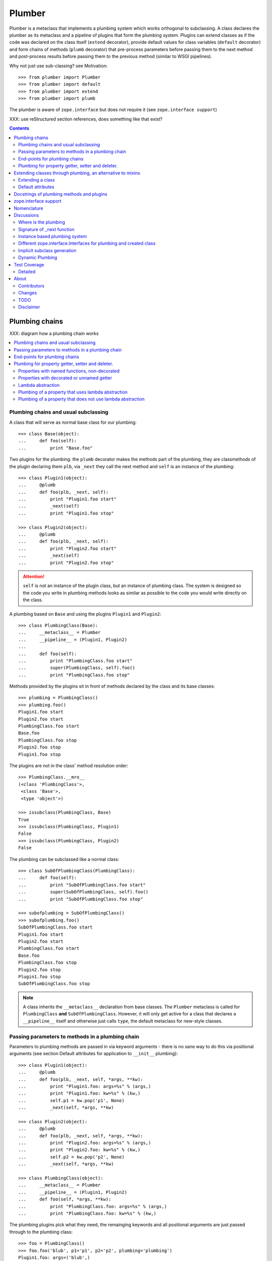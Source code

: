 Plumber
=======

Plumber is a metaclass that implements a plumbing system which works orthogonal
to subclassing. A class declares the plumber as its metaclass and a pipeline of
plugins that form the plumbing system. Plugins can extend classes as if the
code was declared on the class itself (``extend`` decorator), provide default
values for class variables (``default`` decorator) and form chains of methods
(``plumb`` decorator) that pre-process parameters before passing them to the
next method and post-process results before passing them to the previous method
(similar to WSGI pipelines).

Why not just use sub-classing? see Motivation::

    >>> from plumber import Plumber
    >>> from plumber import default
    >>> from plumber import extend
    >>> from plumber import plumb

The plumber is aware of ``zope.interface`` but does not require it (see
``zope.interface support``)

XXX: use reStructured section references, does something like that exist?

.. contents::
    :backlinks: entry
    :depth: 2


Plumbing chains
---------------

XXX: diagram how a plumbing chain works

.. contents::
    :backlinks: entry
    :local:

Plumbing chains and usual subclassing
~~~~~~~~~~~~~~~~~~~~~~~~~~~~~~~~~~~~~
A class that will serve as normal base class for our plumbing::

    >>> class Base(object):
    ...     def foo(self):
    ...         print "Base.foo"

Two plugins for the plumbing: the ``plumb`` decorator makes the methods part of
the plumbing, they are classmethods of the plugin declaring them ``plb``, via
``_next`` they call the next method and ``self`` is an instance of the
plumbing::

    >>> class Plugin1(object):
    ...     @plumb
    ...     def foo(plb, _next, self):
    ...         print "Plugin1.foo start"
    ...         _next(self)
    ...         print "Plugin1.foo stop"

    >>> class Plugin2(object):
    ...     @plumb
    ...     def foo(plb, _next, self):
    ...         print "Plugin2.foo start"
    ...         _next(self)
    ...         print "Plugin2.foo stop"

.. attention:: ``self`` is not an instance of the plugin class, but an
  instance of plumbing class. The system is designed so the code you write in
  plumbing methods looks as similar as possible to the code you would write
  directly on the class.


A plumbing based on ``Base`` and using the plugins ``Plugin1`` and ``Plugin2``::

    >>> class PlumbingClass(Base):
    ...     __metaclass__ = Plumber
    ...     __pipeline__ = (Plugin1, Plugin2)
    ...
    ...     def foo(self):
    ...         print "PlumbingClass.foo start"
    ...         super(PlumbingClass, self).foo()
    ...         print "PlumbingClass.foo stop"

Methods provided by the plugins sit in front of methods declared by the class
and its base classes::

    >>> plumbing = PlumbingClass()
    >>> plumbing.foo()
    Plugin1.foo start
    Plugin2.foo start
    PlumbingClass.foo start
    Base.foo
    PlumbingClass.foo stop
    Plugin2.foo stop
    Plugin1.foo stop

The plugins are not in the class' method resolution order::

    >>> PlumbingClass.__mro__
    (<class 'PlumbingClass'>,
     <class 'Base'>,
     <type 'object'>)

    >>> issubclass(PlumbingClass, Base)
    True
    >>> issubclass(PlumbingClass, Plugin1)
    False
    >>> issubclass(PlumbingClass, Plugin2)
    False

The plumbing can be subclassed like a normal class::

    >>> class SubOfPlumbingClass(PlumbingClass):
    ...     def foo(self):
    ...         print "SubOfPlumbingClass.foo start"
    ...         super(SubOfPlumbingClass, self).foo()
    ...         print "SubOfPlumbingClass.foo stop"

    >>> subofplumbing = SubOfPlumbingClass()
    >>> subofplumbing.foo()
    SubOfPlumbingClass.foo start
    Plugin1.foo start
    Plugin2.foo start
    PlumbingClass.foo start
    Base.foo
    PlumbingClass.foo stop
    Plugin2.foo stop
    Plugin1.foo stop
    SubOfPlumbingClass.foo stop

.. note:: A class inherits the ``__metaclass__`` declaration from base classes.
  The ``Plumber`` metaclass is called for ``PlumbingClass`` **and**
  ``SubOfPlumbingClass``. However, it will only get active for a class that
  declares a ``__pipeline__`` itself and otherwise just calls ``type``, the
  default metaclass for new-style classes.


Passing parameters to methods in a plumbing chain
~~~~~~~~~~~~~~~~~~~~~~~~~~~~~~~~~~~~~~~~~~~~~~~~~
Parameters to plumbing methods are passed in via keyword arguments - there is
no sane way to do this via positional arguments (see section Default
attributes for application to ``__init__`` plumbing)::

    >>> class Plugin1(object):
    ...     @plumb
    ...     def foo(plb, _next, self, *args, **kw):
    ...         print "Plugin1.foo: args=%s" % (args,)
    ...         print "Plugin1.foo: kw=%s" % (kw,)
    ...         self.p1 = kw.pop('p1', None)
    ...         _next(self, *args, **kw)

    >>> class Plugin2(object):
    ...     @plumb
    ...     def foo(plb, _next, self, *args, **kw):
    ...         print "Plugin2.foo: args=%s" % (args,)
    ...         print "Plugin2.foo: kw=%s" % (kw,)
    ...         self.p2 = kw.pop('p2', None)
    ...         _next(self, *args, **kw)

    >>> class PlumbingClass(object):
    ...     __metaclass__ = Plumber
    ...     __pipeline__ = (Plugin1, Plugin2)
    ...     def foo(self, *args, **kw):
    ...         print "PlumbingClass.foo: args=%s" % (args,)
    ...         print "PlumbingClass.foo: kw=%s" % (kw,)

The plumbing plugins pick what they need, the remainging keywords and all
positional arguments are just passed through to the plumbing class::

    >>> foo = PlumbingClass()
    >>> foo.foo('blub', p1='p1', p2='p2', plumbing='plumbing')
    Plugin1.foo: args=('blub',)
    Plugin1.foo: kw={'p2': 'p2', 'plumbing': 'plumbing', 'p1': 'p1'}
    Plugin2.foo: args=('blub',)
    Plugin2.foo: kw={'p2': 'p2', 'plumbing': 'plumbing'}
    PlumbingClass.foo: args=('blub',)
    PlumbingClass.foo: kw={'plumbing': 'plumbing'}


End-points for plumbing chains
~~~~~~~~~~~~~~~~~~~~~~~~~~~~~~
Plumbing chains need a normal method to serve as end-point::

    >>> class Plugin1(object):
    ...     @plumb
    ...     def foo(plb, _next, self):
    ...         pass

    >>> class PlumbingClass(object):
    ...     __metaclass__ = Plumber
    ...     __pipeline__ = (Plugin1,)
    Traceback (most recent call last):
      ...
    AttributeError: type object 'PlumbingClass' has no attribute 'foo'

It is looked up on the class with ``getattr``, after the plumbing pipeline is
processed, but before it is installed on the class.

It can be provided by the plumbing class itself::

    >>> class Plugin1(object):
    ...     @plumb
    ...     def foo(plb, _next, self):
    ...         print "Plugin1.foo start"
    ...         _next(self)
    ...         print "Plugin1.foo stop"

    >>> class PlumbingClass(object):
    ...     __metaclass__ = Plumber
    ...     __pipeline__ = (Plugin1,)
    ...
    ...     def foo(self):
    ...         print "PlumbingClass.foo"

    >>> plumbing = PlumbingClass().foo()
    Plugin1.foo start
    PlumbingClass.foo
    Plugin1.foo stop

It can be provided by a base class of the plumbing class::

    >>> class Base(object):
    ...     def foo(self):
    ...         print "Base.foo"

    >>> class Plugin1(object):
    ...     @plumb
    ...     def foo(plb, _next, self):
    ...         print "Plugin1.foo start"
    ...         _next(self)
    ...         print "Plugin1.foo stop"

    >>> class PlumbingClass(Base):
    ...     __metaclass__ = Plumber
    ...     __pipeline__ = (Plugin1,)

    >>> plumbing = PlumbingClass().foo()
    Plugin1.foo start
    Base.foo
    Plugin1.foo stop

Further it can be provided by a plumbing plugin with the ``default`` or
``extend`` decorators (see Extending classes, an alternative to mixins), it
will be put on the plumbing class, before the end point it looked up and
therefore behaves exactly like the method would be declared on the class
itself.


Plumbing for property getter, setter and deleter.
~~~~~~~~~~~~~~~~~~~~~~~~~~~~~~~~~~~~~~~~~~~~~~~~~
Properties with named functions, non-decorated
^^^^^^^^^^^^^^^^^^^^^^^^^^^^^^^^^^^^^^^^^^^^^^
::
    >>> class Base(object):
    ...     def get_a(self):
    ...         return self._a
    ...     def set_a(self, val):
    ...         self._a = val
    ...     def del_a(self):
    ...         del self._a
    ...     a = property(get_a, set_a, del_a)

    >>> class ClassInheritingProperty(Base):
    ...     pass

    >>> cip = ClassInheritingProperty()
    >>> hasattr(cip, '_a')
    False
    >>> cip.a = 1
    >>> cip._a
    1
    >>> cip.a
    1
    >>> del cip.a
    >>> hasattr(cip, '_a')
    False

A property is realised by a property descriptor object in the ``__dict__`` of
the class defining it::

    >>> Base.__dict__['a']
    <property object at 0x...>

    >>> Base.__dict__['a'].fset(cip, 2)
    >>> Base.__dict__['a'].fget(cip)
    2
    >>> Base.__dict__['a'].fdel(cip)

From now on we skip the deleter.

If you want to change an aspect of a property, you need to redefine it, except
if it uses lambda abstraction (see below). As the function used as getter is
also in the Base class' ``__dict__`` we can use it, saving some overhead::

    >>> class ClassOverridingProperty(Base):
    ...     def get_a(self):
    ...         return 2 * super(ClassOverridingProperty, self).get_a()
    ...     a = property(get_a, Base.set_a)

    >>> cop = ClassOverridingProperty()
    >>> cop.a = 5
    >>> cop.a
    10

Properties with decorated or unnamed getter
^^^^^^^^^^^^^^^^^^^^^^^^^^^^^^^^^^^^^^^^^^^
In case the property is realised by a decorated function or a single lambda -
both cases result in a read-only property - the function used as getter is not
anymore in the class' ``__dict__``::

    >>> class PropWithoutDictFuncBase(object):
    ...     @property
    ...     def a(self):
    ...         return self._a
    ...     b = property(lambda self: self._b)

    >>> class PropWithoutDictFunc(PropWithoutDictFuncBase):
    ...     @property
    ...     def a(self):
    ...         return 2 * super(PropWithoutDictFunc, self).a
    ...     b = property(lambda self: 3 * super(PropWithoutDictFunc, self).b)

    >>> pwdf = PropWithoutDictFunc()
    >>> pwdf._a = 2
    >>> pwdf._b = 2
    >>> pwdf.a
    4
    >>> pwdf.b
    6

Lambda abstraction
^^^^^^^^^^^^^^^^^^
If a base class uses lambdas to add a layer of abstraction it is easier to
override a single aspect, but adds another call (see Benchmarking below)::

    >>> class LambdaBase(object):
    ...     def get_a(self):
    ...         return self._a
    ...     def set_a(self, val):
    ...         self._a = val
    ...     a = property(
    ...             lambda self: self.get_a(),
    ...             lambda self, val: self.set_a(val),
    ...             )

    >>> class ClassInheritingLambdaProperty(LambdaBase):
    ...     def get_a(self):
    ...         return 3 * super(ClassInheritingLambdaProperty, self).get_a()

    >>> cilp = ClassInheritingLambdaProperty()
    >>> cilp.a = 2
    >>> cilp.a
    6

Plumbing of a property that uses lambda abstraction
^^^^^^^^^^^^^^^^^^^^^^^^^^^^^^^^^^^^^^^^^^^^^^^^^^^
Aspects of a property that uses lambda abstraction are easily plumbed::

    >>> class LambdaBase(object):
    ...     def get_a(self):
    ...         return self._a
    ...     def set_a(self, val):
    ...         self._a = val
    ...     a = property(
    ...             lambda self: self.get_a(),
    ...             lambda self, val: self.set_a(val),
    ...             )

    >>> class PropertyPlumbing(object):
    ...     @plumb
    ...     def get_a(cls, _next, self):
    ...         return 4 * _next(self)

    >>> class PlumbedLambdaProperty(LambdaBase):
    ...     __metaclass__ = Plumber
    ...     __pipeline__ = (PropertyPlumbing,)

    >>> plp = PlumbedLambdaProperty()
    >>> plp.a = 4
    >>> plp.a
    16

Plumbing of a property that does not use lambda abstraction
^^^^^^^^^^^^^^^^^^^^^^^^^^^^^^^^^^^^^^^^^^^^^^^^^^^^^^^^^^^

TODO


Extending classes through plumbing, an alternative to mixins
------------------------------------------------------------

Why? It's faster - yet to be proven.

.. contents::
    :backlinks: entry
    :local:

Extending a class
~~~~~~~~~~~~~~~~~
A plugin can put arbitrary attributes onto a class as if they were declared on it::

    >>> class Plugin1(object):
    ...     foo = extend(False)

    >>> class PlumbingClass(object):
    ...     __metaclass__ = Plumber
    ...     __pipeline__ = (Plugin1,)

The attribute is defined on the class, setting it on an instance will store the
value in the instance's ``__dict__``::

    >>> PlumbingClass.foo
    False
    >>> plumbing = PlumbingClass()
    >>> plumbing.foo
    False
    >>> plumbing.foo = True
    >>> plumbing.foo
    True
    >>> PlumbingClass.foo
    False

If the attribute collides with one already declared on the class, an exception
is raised::

    >>> class Plugin1(object):
    ...     foo = extend(False)

    >>> class PlumbingClass(object):
    ...     __metaclass__ = Plumber
    ...     __pipeline__ = (Plugin1,)
    ...     foo = False
    Traceback (most recent call last):
      ...
    PlumbingCollision: foo

XXX: increase verbosity of exception

Also, if two plugins try to extend an attribute with the same name, an
exception is raised. The situation before processing the second plugin is
exactly as if the method was declared on the class itself::

    >>> class Plugin1(object):
    ...     foo = extend(False)

    >>> class Plugin2(object):
    ...     foo = extend(False)

    >>> class PlumbingClass(object):
    ...     __metaclass__ = Plumber
    ...     __pipeline__ = (Plugin1, Plugin2)
    Traceback (most recent call last):
      ...
    PlumbingCollision: foo

Extended methods close pipelines, adding a plumbing method afterwards raises an
exception::

    >>> class Plugin1(object):
    ...     @extend
    ...     def foo(self):
    ...         pass

    >>> class Plugin2(object):
    ...     @plumb
    ...     def foo(plb, _next, self):
    ...         pass

    >>> class PlumbingClass(object):
    ...     __metaclass__ = Plumber
    ...     __pipeline__ = (Plugin1, Plugin2)
    Traceback (most recent call last):
      ...
    PlumbingCollision: foo

Extending a method needed by a plugin earlier in the chain works::

    >>> class Plugin1(object):
    ...     @plumb
    ...     def foo(plb, _next, self):
    ...         print "Plugin1.foo start"
    ...         _next(self)
    ...         print "Plugin1.foo stop"

    >>> class Plugin2(object):
    ...     @extend
    ...     def foo(self):
    ...         print "Plugin2.foo"

    >>> class PlumbingClass(object):
    ...     __metaclass__ = Plumber
    ...     __pipeline__ = (Plugin1, Plugin2)

    >>> PlumbingClass().foo()
    Plugin1.foo start
    Plugin2.foo
    Plugin1.foo stop

It is possible to make super calls from within the method added by the plugin::

    >>> class Base(object):
    ...     def foo(self):
    ...         print "Base.foo"

    >>> class Plugin1(object):
    ...     @extend
    ...     def foo(self):
    ...         print "Plugin1.foo start"
    ...         super(self.__class__, self).foo()
    ...         print "Plugin1.foo stop"

    >>> class PlumbingClass(Base):
    ...     __metaclass__ = Plumber
    ...     __pipeline__ = (Plugin1,)

    >>> plumbing = PlumbingClass()
    >>> plumbing.foo()
    Plugin1.foo start
    Base.foo
    Plugin1.foo stop

Extension is used if a plugin relies on a specific attribute value, most common
the case with functions. If a plugin provides a setting it uses a default
value (see next section).

Default attributes
~~~~~~~~~~~~~~~~~~
Plugins that use parameters, provide defaults that are overridable. Further it
should enable setting these parameters through a ``__init__`` plumbing method::

    >>> class Plugin1(object):
    ...     foo = default(False)
    ...     @plumb
    ...     def __init__(plb, _next, self, *args, **kw):
    ...         if 'foo' in kw:
    ...             self.foo = kw.pop('foo')
    ...         _next(self, *args, **kw)

    >>> class Plumbing(object):
    ...     __metaclass__ = Plumber
    ...     __pipeline__ = (Plugin1,)
    ...     def __init__(self, bar=None):
    ...         self.bar = bar

The default value is set in the class' ``__dict__``::

    >>> Plumbing.foo
    False
    >>> plumbing = Plumbing()
    >>> plumbing.foo
    False
    >>> 'foo' in plumbing.__dict__
    False

Setting the value on the instance is persistent and the class' value is
untouched::

    >>> plumbing.foo = True
    >>> plumbing.foo
    True
    >>> Plumbing.foo
    False

Values can be provided to ``__init__``::

    >>> plumbing = Plumbing(bar=42, foo=True)
    >>> plumbing.foo
    True
    >>> Plumbing.foo
    False
    >>> plumbing.bar
    42

The first plugin prodiving a default value is taken, later defaults are
ignored::

    >>> class One(object):
    ...     foo = default(1)

    >>> class Two(object):
    ...     foo = default(2)

    >>> class Plumbing(object):
    ...     __metaclass__ = Plumber
    ...     __pipeline__ = (One, Two)

    >>> Plumbing.foo
    1

    >>> class Plumbing(object):
    ...     __metaclass__ = Plumber
    ...     __pipeline__ = (Two, One)

    >>> Plumbing.foo
    2

An attribute declared on the class overwrites ``default`` attributes::

    >>> class Plumbing(object):
    ...     __metaclass__ = Plumber
    ...     __pipeline__ = (One, Two)
    ...     foo = None

    >>> print Plumbing.foo
    None

``Extend`` overrules ``default``::

    >>> class Default(object):
    ...     foo = default('default')

    >>> class Extend(object):
    ...     foo = extend('extend')

    >>> class Plumbing(object):
    ...     __metaclass__ = Plumber
    ...     __pipeline__ = (Extend, Default)

    >>> Plumbing.foo
    'extend'

    >>> class Plumbing(object):
    ...     __metaclass__ = Plumber
    ...     __pipeline__ = (Default, Extend)

    >>> Plumbing.foo
    'extend'

    >>> class Plumbing(object):
    ...     __metaclass__ = Plumber
    ...     __pipeline__ = (Default, Extend, Default)

    >>> Plumbing.foo
    'extend'

``default`` does not interfere with ``extend`` collision detection::

    >>> class Plumbing(object):
    ...     __metaclass__ = Plumber
    ...     __pipeline__ = (Default, Extend, Default, Extend, Default)
    Traceback (most recent call last):
      ...
    PlumbingCollision: foo

``plumb`` and either ``default`` or ``extend`` collide::

    >>> class Default(object):
    ...     foo = default(None)

    >>> class Extend(object):
    ...     foo = extend(None)

    >>> class Plumb(object):
    ...     @plumb
    ...     def foo(plb, _next, self):
    ...         pass

    >>> class Plumbing(object):
    ...     __metaclass__ = Plumber
    ...     __pipeline__ = (Default, Plumb)
    Traceback (most recent call last):
      ...
    PlumbingCollision: foo

    >>> class Plumbing(object):
    ...     __metaclass__ = Plumber
    ...     __pipeline__ = (Extend, Plumb)
    Traceback (most recent call last):
      ...
    PlumbingCollision: foo


Docstrings of plumbing methods and plugins
------------------------------------------

The class' docstring is generated from the ``__doc__`` declared on the plumbing
class followed by plugin classes' ``__doc__`` in reverse order. ``None``
docstrings are skipped::

    >>> class P1(object):
    ...     """P1
    ...     """

    >>> class P2(object):
    ...     pass

    >>> class P3(object):
    ...     """P3
    ...     """

    >>> class Plumbing(object):
    ...     """Plumbing
    ...     """
    ...     __metaclass__ = Plumber
    ...     __pipeline__ = (P1, P2, P3)

XXX: protect whitespace from testrunner normalization

::

    >>> print Plumbing.__doc__
    Plumbing
    <BLANKLINE>
    P3
    <BLANKLINE>
    P1
    <BLANKLINE>

If all are None the docstring is also None::

    >>> class P1(object):
    ...     pass

    >>> class P2(object):
    ...     pass

    >>> class Plumbing(object):
    ...     __metaclass__ = Plumber
    ...     __pipeline__ = (P1, P2)

    >>> print Plumbing.__doc__
    None

Docstrings for the entrance methods are generated alike::

    >>> class P1(object):
    ...     @plumb
    ...     def foo():
    ...         """P1.foo
    ...         """

    >>> class P2(object):
    ...     @plumb
    ...     def foo():
    ...         pass

    >>> class P3(object):
    ...     @plumb
    ...     def foo():
    ...         """P3.foo
    ...         """

    >>> class Plumbing(object):
    ...     __metaclass__ = Plumber
    ...     __pipeline__ = (P1, P2, P3)
    ...     def foo():
    ...         """Plumbing.foo
    ...         """

XXX: protect whitespace from testrunner normalization

::

    >>> print Plumbing.foo.__doc__
    Plumbing.foo
    <BLANKLINE>
    P3.foo
    <BLANKLINE>
    P1.foo
    <BLANKLINE>


zope.interface support
----------------------

The plumber does not depend on ``zope.interface`` but is aware of it. That
means it will try to import it and if available will check plumbing classes
for implemented interfaces and will make the new class implement them, too::

    >>> from zope.interface import Interface
    >>> from zope.interface import implements

A class with an interface that will serve as base::

    >>> class IBase(Interface):
    ...     pass

    >>> class Base(object):
    ...     implements(IBase)

    >>> IBase.implementedBy(Base)
    True

Two plugins with corresponding interfaces, one with a base class that also
implements an interface::

    >>> class IPlugin1(Interface):
    ...     pass

    >>> class Plugin1(object):
    ...     implements(IPlugin1)

    >>> class IPlugin2Base(Interface):
    ...     pass

    >>> class Plugin2Base(object):
    ...     implements(IPlugin2Base)

    >>> class IPlugin2(Interface):
    ...     pass

    >>> class Plugin2(Plugin2Base):
    ...     implements(IPlugin2)

    >>> IPlugin1.implementedBy(Plugin1)
    True
    >>> IPlugin2Base.implementedBy(Plugin2Base)
    True
    >>> IPlugin2Base.implementedBy(Plugin2)
    True
    >>> IPlugin2.implementedBy(Plugin2)
    True

A class based on ``Base`` using a plumbing of ``Plugin1`` and ``Plugin2`` and
implementing ``IPlumbingClass``::

    >>> class IPlumbingClass(Interface):
    ...     pass

    >>> class PlumbingClass(Base):
    ...     __metaclass__ = Plumber
    ...     __pipeline__ = (Plugin1, Plugin2)
    ...     implements(IPlumbingClass)

The directly declared and inherited interfaces are implemented::

    >>> IPlumbingClass.implementedBy(PlumbingClass)
    True
    >>> IBase.implementedBy(PlumbingClass)
    True

The interfaces implemented by the used plumbing classes are also implemented::

    >>> IPlugin1.implementedBy(PlumbingClass)
    True
    >>> IPlugin2.implementedBy(PlumbingClass)
    True
    >>> IPlugin2Base.implementedBy(PlumbingClass)
    True

An instance of the class provides the interfaces::

    >>> plumbing = PlumbingClass()

    >>> IPlumbingClass.providedBy(plumbing)
    True
    >>> IBase.providedBy(plumbing)
    True
    >>> IPlugin1.providedBy(plumbing)
    True
    >>> IPlugin2.providedBy(plumbing)
    True
    >>> IPlugin2Base.providedBy(plumbing)
    True

The reasoning behind this is: the plumbing classes are behaving as close as
possible to base classes of our class, but without using subclassing.  For an
additional maybe future approach see Discussion.


Nomenclature
------------

The nomenclature is just forming and still inconsistent.

Plumber
    Metaclass that creates a plumbing system according to the instructions on
    plumbing plugins: ``default``, ``extend`` and ``plumb``.

plumbing (system)
    A plumbing is the result of what the Plumber produces. It is built of
    methods declared on base classes, the plumbing class and plumbing plugins
    according to ``default``, ``extend`` and ``plumb`` directives. Plugins
    involved are listed in a class' ``__pipeline__`` attribute.

pipeline attribute
    The attribute a class uses to define the order of plumbing class to be used
    to create the plumbing.

plumbing class
    Synonymous for plumbing system, but sometimes also only the class that asks
    to be turned into a plumbing, esp. when referring to attributes declared on
    it.

(plumbing) plugin / plugin class
    A plumbing plugin provides attributes to be used for the plumbing through
    ``default``, ``extend`` and ``plumb`` declarations.

``default`` decorator
    Instruct the plumber to set a default value: first default wins, ``extend``
    and declaration on plumbing class takes precedence.

``extend`` decorator
    Instruct the plumber to set an attribute on the plumbing: ``extend``
    overrides ``default``, two ``extend`` collide.

``plumb`` decorator
    Instruct the plumber to make a function part of a plumbing chain and turns
    the function into a classmethod bound to the plumbing plugin declaring it
    with a signature of: ``def foo(plb, _next, self, *args, **kw)``.
    ``plb`` is the plugin class declaring it, ``_next`` a wrapper for the next
    method in chain and ``self`` and instance of the plumbing

default attribute
    Attribute set via the ``default`` decorator.

extension attribute
    Attribute set via the ``extend`` decorator.

plumbing method
    Method declared via the ``plumb`` decoarator.

plumbing chain
    The methods of a pipeline with the same name plumbed together. The entrance
    and end-point have the signature of normal methods: ``def foo(self, *args,
    **kw)``. The plumbing chain is a series of nested closures (see ``_next``).

entrance method
    A method with a normal signature. i.e. expecting ``self`` as first
    argument, that is used to enter a plumbing chain. It is a ``_next``
    function. A method declared on the class with the same name, will be
    overwritten, but referenced in the chain as the innermost method, the
    end-point.

``_next`` function
    The ``_next`` function is used to call the next method in a chain: in case of
    a plumbing method, a wrapper of it that passes the correct next ``_next``
    as first argument and in case of an end-point, just the end-point method
    itself.

end-point (method)
    Method retrieved from the plumbing class with ``getattr()``, before setting
    the entrance method on the class. It is provided with the following
    precedence:

    1. plumbing class itself,
    2. plumbing extension attribute,
    3. plumbing default attribute,
    4. bases of the plumbing class.


Discussions
-----------

.. contents::
    :backlinks: entry
    :local:

Where is the plumbing
~~~~~~~~~~~~~~~~~~~~~
It is in front of the class and its MRO. If you feel it should be between the
class and its base classes, consider subclassing the class that uses the
plumbing system and put your code there. If you have a strong point why this is
not a solution, please let us know. However, the point must be stronger than
saving 3 lines of which two are pep8-conform whitespace.

Signature of _next function
~~~~~~~~~~~~~~~~~~~~~~~~~~~
Currently ``self`` needs to be passed to the ``_next`` function. This could be
wrapped, too. However, it might enable cool stuff, because you can decide to
pass something else than self to be processed further.

Implementation of this would slightly increase the complexity in the plumber,
result in less flexibility, but save passing ``self`` to ``_next``.

Instance based plumbing system
~~~~~~~~~~~~~~~~~~~~~~~~~~~~~~
At various points it felt tempting to be able to instantiate plumbing elements
to configure them. For that we need ``__init__``, which woul mean that plumbing
``__init__`` would need a different name, eg. ``plb_``-prefix. Consequently
this could then be done for all plumbing methods instead of decorating them.
The decorator is really just used for marking them and turning them into
classmethods. The plumbing decorator is just a subclass of the classmethod
decorator.

Reasoning why currently the methods are not prefixed and are classmethods:
Plumbing elements are simply not meant to be normal classes. Their methods have
the single purpose to be called as part of some other class' method calls,
never directly. Configuration of plumbing elements can either be achieved by
subclassing them or by putting the configuration on the objects/class they are
used for.

The current system is slim, clear and easy to use. An instance based plumbing
system would be far more complex. It could be implemented to exist alongside
the current system. But it won't be implemented by us, without seeing a real use
case first.

Different zope.interface.Interfaces for plumbing and created class
~~~~~~~~~~~~~~~~~~~~~~~~~~~~~~~~~~~~~~~~~~~~~~~~~~~~~~~~~~~~~~~~~~
A different approach to the currently implemented system is having different
interfaces for the plugins and the class that is created::

    #    >>> class IPlugin1Behaviour(Interface):
    #    ...     pass
    #
    #    >>> class Plugin1(object):
    #    ...     implements(IPlugin1)
    #    ...     interfaces = (IPlugin1Behaviour,)
    #
    #    >>> class IPlugin2(Interface):
    #    ...     pass
    #
    #    >>> class Plugin2(object):
    #    ...     implements(IPlugin2)
    #    ...     interfaces = (IPlugin2Behaviour,)
    #
    #    >>> IUs.implementedBy(Us)
    #    True
    #    >>> IBase.implementedBy(Us)
    #    True
    #    >>> IPlugin1.implementedBy(Us)
    #    False
    #    >>> IPlugin2.implementedBy(Us)
    #    False
    #    >>> IPlugin1Behaviour.implementedBy(Us)
    #    False
    #    >>> IPlugin2Behaviour.implementedBy(Us)
    #    False

Same reasoning as before: up to now unnecessary complexity. It could make sense
in combination with an instance based plumbing system and could be implemented
as part of it alongside the current class based system.

Implicit subclass generation
~~~~~~~~~~~~~~~~~~~~~~~~~~~~
Currently the whole plumbing system is implemented within one class that is
based on the base classes defined in the class declaration. During class
creation the plumber determines all functions involved in the plumbing,
generates pipelines of methods and plumbs them together.

An alternative approach would be to take one plumbing elements after another
and create a subclass chain. However, I currently don't know how this could be
achieved, believe that it is not possible and think that the current approach
is better.

Dynamic Plumbing
~~~~~~~~~~~~~~~~
The plumber could replace the ``__pipeline__`` attribute with a property of the
same name. Changing the attribute during runtime would result in a plumbing
specific to the object. A plumbing cache could further be used to reduce the
number of plumbing chains in case of many dynamic plumbings. Realised eg by a
descriptor.


Test Coverage
-------------

XXX: automatic update of coverage report

Summary of the test coverage report::

    lines   cov%   module   (path)
        4   100%   plumber.__init__
       16   100%   plumber._globalmetaclasstest
       79    97%   plumber._plumber
       15    93%   plumber.tests


Detailed
~~~~~~~~
XXX: Would this be sane to have here? Include coverage files as preformatted.


About
-----

Contributors
~~~~~~~~~~~~
- Florian Friesdorf <flo@chaoflow.net>
- Robert Niederreiter <rnix@squarewave.at>
- Attila Oláh
- thanks to WSGI for the concept
- thanks to #python for trying to block stupid ideas


Changes
~~~~~~~
- plb instead of cls [chaoflow, rnix 2011-01-19
- default, extend, plumb [chaoflow, rnix 2011-01-19]
- initial [chaoflow, 2011-01-04]


TODO
~~~~
- traceback should show in which plumbing class we are, not something inside
  the plumber. yafowil is doing it. jensens: would you be so kind.
- verify behaviour with pickling
- verify behaviour with ZODB persistence
- subclassing for plumbing plugins
- plumbing of property getter, setter and deleter for non-lambda properties


Disclaimer
~~~~~~~~~~

TODO
